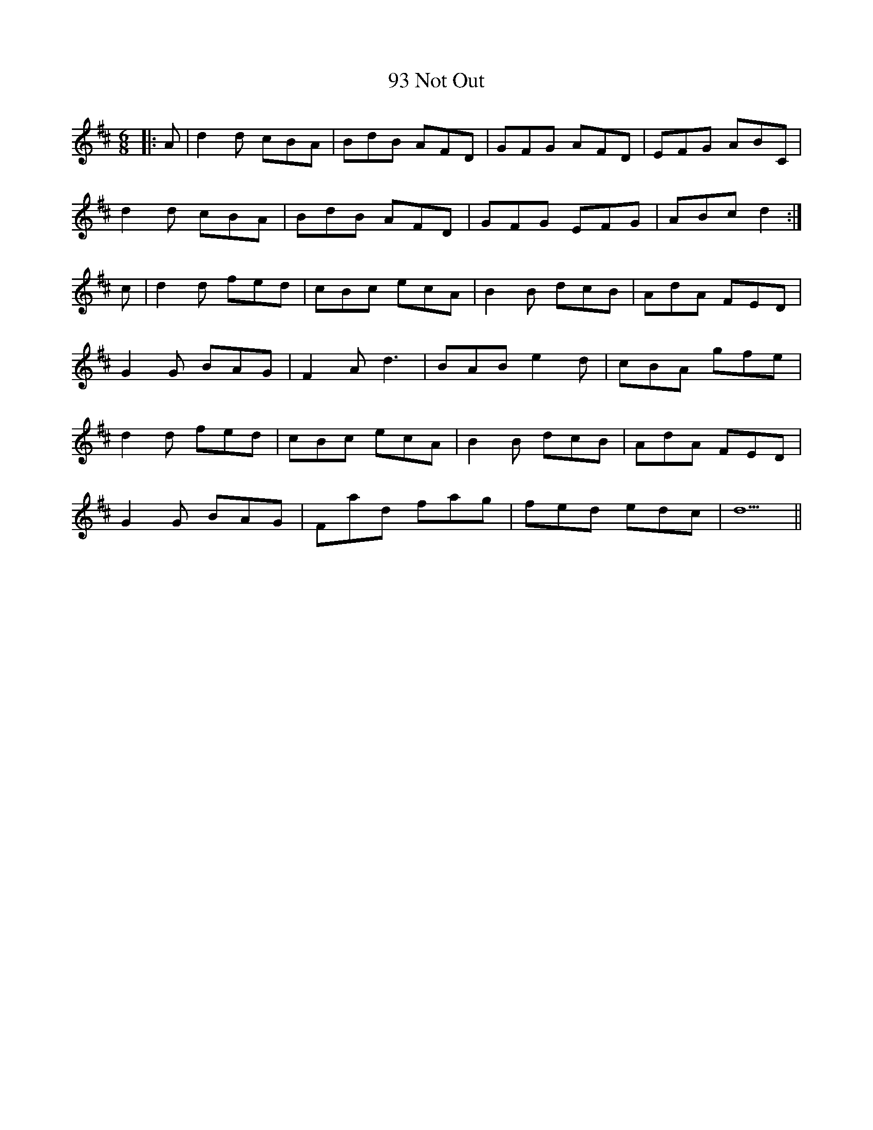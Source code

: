 X: 88
T: 93 Not Out
R: jig
M: 6/8
K: Dmajor
|:A|d2 d cBA|BdB AFD|GFG AFD|EFG ABC|
d2 d cBA|BdB AFD|GFG EFG|ABc d2:|
c|d2 d fed|cBc ecA|B2 B dcB|AdA FED|
G2 G BAG|F2 A d3|BAB e2 d|cBA gfe|
d2 d fed|cBc ecA|B2 B dcB|AdA FED|
G2 G BAG|Fad fag|fed edc|d5||

